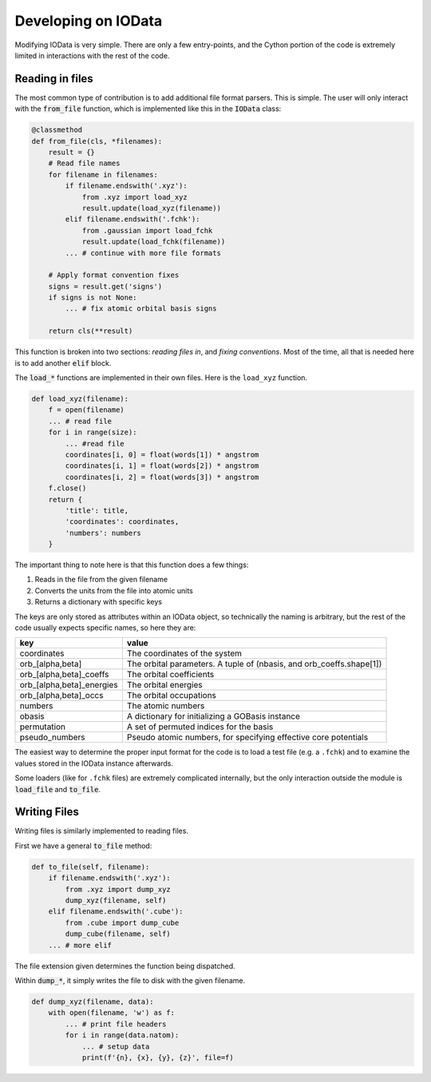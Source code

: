 Developing on IOData
====================

Modifying IOData is very simple. There are only a few entry-points, and the Cython
portion of the code is extremely limited in interactions with the rest of the code.

Reading in files
----------------

The most common type of contribution is to add additional file format parsers. This is simple. The
user will only interact with the :code:`from_file` function, which is implemented like this in the
:code:`IOData` class:

.. code-block:: python

    @classmethod
    def from_file(cls, *filenames):
        result = {}
        # Read file names
        for filename in filenames:
            if filename.endswith('.xyz'):
                from .xyz import load_xyz
                result.update(load_xyz(filename))
            elif filename.endswith('.fchk'):
                from .gaussian import load_fchk
                result.update(load_fchk(filename))
            ... # continue with more file formats

        # Apply format convention fixes
        signs = result.get('signs')
        if signs is not None:
            ... # fix atomic orbital basis signs

        return cls(**result)

This function is broken into two sections: *reading files in*, and *fixing conventions*. Most of the
time, all that is needed here is to add another :code:`elif` block.

The :code:`load_*` functions are implemented in their own files. Here is the ``load_xyz`` function.

.. code-block:: python

    def load_xyz(filename):
        f = open(filename)
        ... # read file
        for i in range(size):
            ... #read file
            coordinates[i, 0] = float(words[1]) * angstrom
            coordinates[i, 1] = float(words[2]) * angstrom
            coordinates[i, 2] = float(words[3]) * angstrom
        f.close()
        return {
            'title': title,
            'coordinates': coordinates,
            'numbers': numbers
        }

The important thing to note here is that this function does a few things:

1. Reads in the file from the given filename
2. Converts the units from the file into atomic units
3. Returns a dictionary with specific keys

The keys are only stored as attributes within an IOData object, so technically the naming is
arbitrary, but the rest of the code usually expects specific names, so here they are:

+---------------------------+----------------------------------------------------------------------+
| **key**                   | **value**                                                            |
+---------------------------+----------------------------------------------------------------------+
| coordinates               | The coordinates of the system                                        |
+---------------------------+----------------------------------------------------------------------+
| orb_[alpha,beta]          | The orbital parameters. A tuple of (nbasis, and orb_coeffs.shape[1]) |
+---------------------------+----------------------------------------------------------------------+
| orb_[alpha,beta]_coeffs   | The orbital coefficients                                             |
+---------------------------+----------------------------------------------------------------------+
| orb_[alpha,beta]_energies | The orbital energies                                                 |
+---------------------------+----------------------------------------------------------------------+
| orb_[alpha,beta]_occs     | The orbital occupations                                              |
+---------------------------+----------------------------------------------------------------------+
| numbers                   | The atomic numbers                                                   |
+---------------------------+----------------------------------------------------------------------+
| obasis                    | A dictionary for initializing a GOBasis instance                     |
+---------------------------+----------------------------------------------------------------------+
| permutation               | A set of permuted indices for the basis                              |
+---------------------------+----------------------------------------------------------------------+
| pseudo_numbers            | Pseudo atomic numbers, for specifying effective core potentials      |
+---------------------------+----------------------------------------------------------------------+

The easiest way to determine the proper input format for the code is to load a test file (e.g. a
``.fchk``) and to examine the values stored in the IOData instance afterwards.

Some loaders (like for ``.fchk`` files) are extremely complicated internally, but the only
interaction outside the module is :code:`load_file` and :code:`to_file`.


Writing Files
-------------

Writing files is similarly implemented to reading files.

First we have a general :code:`to_file` method:

.. code-block:: python

        def to_file(self, filename):
            if filename.endswith('.xyz'):
                from .xyz import dump_xyz
                dump_xyz(filename, self)
            elif filename.endswith('.cube'):
                from .cube import dump_cube
                dump_cube(filename, self)
            ... # more elif

The file extension given determines the function being dispatched.

Within :code:`dump_*`, it simply writes the file to disk with the given filename.

.. code-block:: python

    def dump_xyz(filename, data):
        with open(filename, 'w') as f:
            ... # print file headers
            for i in range(data.natom):
                ... # setup data
                print(f'{n}, {x}, {y}, {z}', file=f)